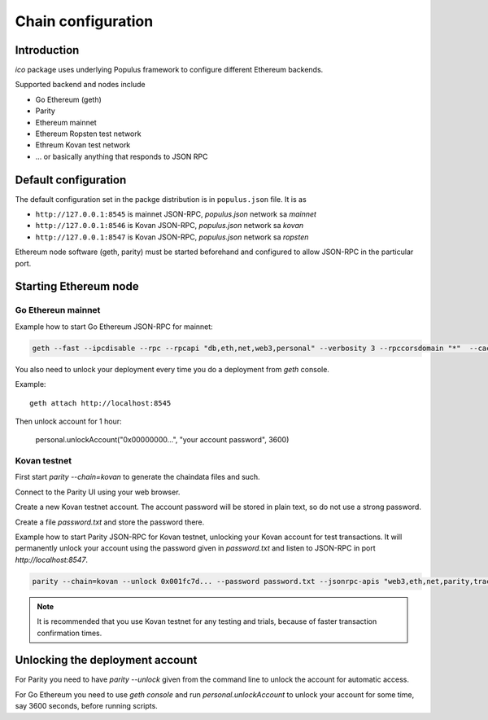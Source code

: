 .. _chain-configuration:

===================
Chain configuration
===================

Introduction
============

*ico* package uses underlying Populus framework to configure different Ethereum backends.

Supported backend and nodes include

* Go Ethereum (geth)

* Parity

* Ethereum mainnet

* Ethereum Ropsten test network

* Ethreum Kovan test network

* ... or basically anything that responds to JSON RPC

Default configuration
=====================

The default configuration set in the packge distribution is in ``populus.json`` file. It is as

* ``http://127.0.0.1:8545`` is mainnet JSON-RPC, `populus.json` network sa `mainnet`

* ``http://127.0.0.1:8546`` is Kovan JSON-RPC, `populus.json` network sa `kovan`

* ``http://127.0.0.1:8547`` is Kovan JSON-RPC, `populus.json` network sa `ropsten`

Ethereum node software (geth, parity) must be started beforehand and configured to allow JSON-RPC in the particular port.

Starting Ethereum node
======================

Go Ethereun mainnet
^^^^^^^^^^^^^^^^^^^

Example how to start Go Ethereum JSON-RPC for mainnet:

.. code-block:: shell

    geth --fast --ipcdisable --rpc --rpcapi "db,eth,net,web3,personal" --verbosity 3 --rpccorsdomain "*"  --cache 2048

You also need to unlock your deployment every time you do a deployment from `geth` console.

Example::

    geth attach http://localhost:8545

Then unlock account for 1 hour:

    personal.unlockAccount("0x00000000...", "your account password", 3600)

Kovan testnet
^^^^^^^^^^^^^

First start `parity --chain=kovan` to generate the chaindata files and such.

Connect to the Parity UI using your web browser.

Create a new Kovan testnet account. The account password will be stored in plain text, so do not use a strong password.

Create a file `password.txt` and store the password there.

Example how to start Parity JSON-RPC for Kovan testnet, unlocking your Kovan account for test transactions. It will permanently unlock your account using the password given in `password.txt` and listen to JSON-RPC in port `http://localhost:8547`.

.. code-block:: shell

    parity --chain=kovan --unlock 0x001fc7d... --password password.txt --jsonrpc-apis "web3,eth,net,parity,traces,rpc,personal" --jsonrpc-port 8547 --no-ipc --port 30306 --tracing on --allow-ips=public

.. note ::

    It is recommended that you use Kovan testnet for any testing and trials, because of faster transaction confirmation times.

Unlocking the deployment account
================================

For Parity you need to have `parity --unlock` given from the command line to unlock the account for automatic access.

For Go Ethereum you need to use `geth console` and run `personal.unlockAccount` to unlock your account for some time, say 3600 seconds, before running scripts.



